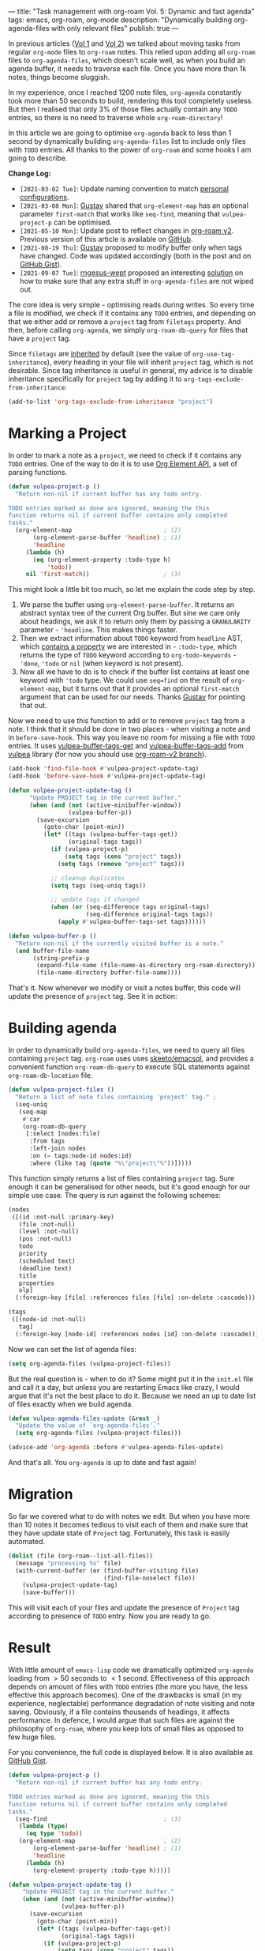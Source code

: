 ---
title: "Task management with org-roam Vol. 5: Dynamic and fast agenda"
tags: emacs, org-roam, org-mode
description: "Dynamically building org-agenda-files with only relevant files"
publish: true
---

In previous articles ([[https://d12frosted.io/posts/2020-06-23-task-management-with-roam-vol1.html][Vol 1]] and [[https://d12frosted.io/posts/2020-06-24-task-management-with-roam-vol2.html][Vol 2]]) we talked about moving tasks from regular
=org-mode= files to =org-roam= notes. This relied upon adding all =org-roam=
files to =org-agenda-files=, which doesn't scale well, as when you build an
agenda buffer, it needs to traverse each file. Once you have more than 1k notes,
things become sluggish.

In my experience, once I reached 1200 note files, =org-agenda= constantly took
more than 50 seconds to build, rendering this tool completely useless. But then
I realised that only 3% of those files actually contain any =TODO= entries, so
there is no need to traverse whole =org-roam-directory=!

In this article we are going to optimise =org-agenda= back to less than 1 second
by dynamically building =org-agenda-files= list to include only files with
=TODO= entries. All thanks to the power of =org-roam= and some hooks I am going
to describe.

*Change Log:*

- ~[2021-03-02 Tue]~: Update naming convention to match [[https://github.com/d12frosted/environment/tree/master/emacs][personal configurations]].
- ~[2021-03-08 Mon]~: [[https://github.com/Whil-][Gustav]] shared that =org-element-map= has an optional
  parameter =first-match= that works like =seq-find=, meaning that
  =vulpea-project-p= can be optimised.
- ~[2021-05-10 Mon]~: Update post to reflect changes in [[https://github.com/org-roam/org-roam/pull/1401][org-roam v2]]. Previous
  version of this article is available on [[https://github.com/d12frosted/d12frosted.io/blob/c16870cab6ebbaafdf73c7c3589abbd27c20ac52/posts/2021-01-16-task-management-with-roam-vol5.org][GitHub]].
- ~[2021-08-19 Thu]~: [[https://github.com/Whil-][Gustav]] proposed to modify buffer only when tags have
  changed. Code was updated accordingly (both in the post and on [[https://gist.github.com/d12frosted/a60e8ccb9aceba031af243dff0d19b2e][GitHub Gist]]).
- ~[2021-09-07 Tue]~: [[https://github.com/rngesus-wept][rngesus-wept]] proposed an interesting [[https://github.com/d12frosted/d12frosted.io/issues/15#issuecomment-910213001][solution]] on how to
  make sure that any extra stuff in =org-agenda-files= are not wiped out.

#+BEGIN_HTML
<!--more-->
#+END_HTML

The core idea is very simple - optimising reads during writes. So every time a
file is modified, we check if it contains any =TODO= entries, and depending on
that we either add or remove a =project= tag from =filetags= property. And then,
before calling =org-agenda=, we simply =org-roam-db-query= for files that have a
=project= tag.

Since =filetags= are [[https://orgmode.org/manual/Tag-Inheritance.html][inherited]] by default (see the value of
=org-use-tag-inheritance=), every heading in your file will inherit =project=
tag, which is not desirable. Since tag inheritance is useful in general, my
advice is to disable inheritance specifically for =project= tag by adding it to
=org-tags-exclude-from-inheritance=:

#+begin_src emacs-lisp
  (add-to-list 'org-tags-exclude-from-inheritance "project")
#+end_src

#+BEGIN_EXPORT html
<div class="post-image">
<img src="/images/org-notes-project-tag-update.gif" />
</div>
#+END_EXPORT

* Marking a Project

In order to mark a note as a =project=, we need to check if it contains any
=TODO= entries. One of the way to do it is to use [[https://orgmode.org/worg/dev/org-element-api.html][Org Element API]], a set of
parsing functions.

#+begin_src emacs-lisp
  (defun vulpea-project-p ()
    "Return non-nil if current buffer has any todo entry.

  TODO entries marked as done are ignored, meaning the this
  function returns nil if current buffer contains only completed
  tasks."
    (org-element-map                          ; (2)
         (org-element-parse-buffer 'headline) ; (1)
         'headline
       (lambda (h)
         (eq (org-element-property :todo-type h)
             'todo))
       nil 'first-match))                     ; (3)
#+end_src

This might look a little bit too much, so let me explain the code step by step.

1. We parse the buffer using =org-element-parse-buffer=. It returns an abstract
   syntax tree of the current Org buffer. But sine we care only about headings,
   we ask it to return only them by passing a =GRANULARITY= parameter -
   ='headline=. This makes things faster.
2. Then we extract information about =TODO= keyword from =headline= AST, which
   [[https://orgmode.org/worg/dev/org-element-api.html#org658999f][contains a property]] we are interested in - =:todo-type=, which returns the
   type of =TODO= keyword according to =org-todo-keywords= - ='done=, ='todo= or
   =nil= (when keyword is not present).
3. Now all we have to do is to check if the buffer list contains at least one
   keyword with ='todo= type. We could use =seq=find= on the result of
   =org-element-map=, but it turns out that it provides an optional
   =first-match= argument that can be used for our needs. Thanks [[https://github.com/Whil-][Gustav]] for
   pointing that out.

Now we need to use this function to add or to remove =project= tag from a note.
I think that it should be done in two places - when visiting a note and in
=before-save-hook=. This way you leave no room for missing a file with =TODO=
entries. It uses [[https://github.com/d12frosted/vulpea/blob/6a735c34f1f64e1f70da77989e9ce8da7864e5ff/vulpea-buffer.el#L69][vulpea-buffer-tags-get]] and [[https://github.com/d12frosted/vulpea/blob/6a735c34f1f64e1f70da77989e9ce8da7864e5ff/vulpea-buffer.el#L79][vulpea-buffer-tags-add]] from [[https://github.com/d12frosted/vulpea][vulpea]]
library (for now you should use [[https://github.com/d12frosted/vulpea/pull/92][org-roam-v2 branch]]).

#+begin_src emacs-lisp
  (add-hook 'find-file-hook #'vulpea-project-update-tag)
  (add-hook 'before-save-hook #'vulpea-project-update-tag)

  (defun vulpea-project-update-tag ()
        "Update PROJECT tag in the current buffer."
        (when (and (not (active-minibuffer-window))
                   (vulpea-buffer-p))
          (save-excursion
            (goto-char (point-min))
            (let* ((tags (vulpea-buffer-tags-get))
                   (original-tags tags))
              (if (vulpea-project-p)
                  (setq tags (cons "project" tags))
                (setq tags (remove "project" tags)))

              ;; cleanup duplicates
              (setq tags (seq-uniq tags))

              ;; update tags if changed
              (when (or (seq-difference tags original-tags)
                        (seq-difference original-tags tags))
                (apply #'vulpea-buffer-tags-set tags))))))

  (defun vulpea-buffer-p ()
    "Return non-nil if the currently visited buffer is a note."
    (and buffer-file-name
         (string-prefix-p
          (expand-file-name (file-name-as-directory org-roam-directory))
          (file-name-directory buffer-file-name))))
#+end_src

That's it. Now whenever we modify or visit a notes buffer, this code will update
the presence of =project= tag. See it in action:

#+BEGIN_EXPORT html
<div class="post-image">
<img src="/images/org-notes-project-tag-update.gif" />
</div>
#+END_EXPORT

* Building agenda
:PROPERTIES:
:ID:                     1388e376-45f5-4b43-b172-52e98b240732
:END:

In order to dynamically build =org-agenda-files=, we need to query all files
containing =project= tag. =org-roam= uses uses [[https://github.com/skeeto/emacsql][skeeto/emacsql]], and provides a
convenient function =org-roam-db-query= to execute SQL statements against
=org-roam-db-location= file.

#+begin_src emacs-lisp
  (defun vulpea-project-files ()
    "Return a list of note files containing 'project' tag." ;
    (seq-uniq
     (seq-map
      #'car
      (org-roam-db-query
       [:select [nodes:file]
        :from tags
        :left-join nodes
        :on (= tags:node-id nodes:id)
        :where (like tag (quote "%\"project\"%"))]))))
#+end_src

This function simply returns a list of files containing =project= tag. Sure
enough it can be generalised for other needs, but it's good enough for our
simple use case. The query is run against the following schemes:

#+begin_src emacs-lisp
  (nodes
   ([(id :not-null :primary-key)
     (file :not-null)
     (level :not-null)
     (pos :not-null)
     todo
     priority
     (scheduled text)
     (deadline text)
     title
     properties
     olp]
    (:foreign-key [file] :references files [file] :on-delete :cascade)))

  (tags
   ([(node-id :not-null)
     tag]
    (:foreign-key [node-id] :references nodes [id] :on-delete :cascade)))
#+end_src

Now we can set the list of agenda files:

#+begin_src emacs-lisp
  (setq org-agenda-files (vulpea-project-files))
#+end_src

But the real question is - when to do it? Some might put it in the =init.el=
file and call it a day, but unless you are restarting Emacs like crazy, I would
argue that it's not the best place to do it. Because we need an up to date list
of files exactly when we build agenda.

#+begin_src emacs-lisp
  (defun vulpea-agenda-files-update (&rest _)
    "Update the value of `org-agenda-files'."
    (setq org-agenda-files (vulpea-project-files)))

  (advice-add 'org-agenda :before #'vulpea-agenda-files-update)
#+end_src

And that's all. You =org-agenda= is up to date and fast again!

* Migration

So far we covered what to do with notes we edit. But when you have more than 10
notes it becomes tedious to visit each of them and make sure that they have
update state of =Project= tag. Fortunately, this task is easily automated.

#+begin_src emacs-lisp
  (dolist (file (org-roam--list-all-files))
    (message "processing %s" file)
    (with-current-buffer (or (find-buffer-visiting file)
                             (find-file-noselect file))
      (vulpea-project-update-tag)
      (save-buffer)))
#+end_src

This will visit each of your files and update the presence of =Project= tag
according to presence of =TODO= entry. Now you are ready to go.

* Result

With little amount of =emacs-lisp= code we dramatically optimized =org-agenda=
loading from $> 50$ seconds to $< 1$ second. Effectiveness of this approach
depends on amount of files with =TODO= entries (the more you have, the less
effective this approach becomes). One of the drawbacks is small (in my
experience, neglectable) performance degradation of note visiting and note
saving. Obviously, if a file contains thousands of headings, it affects
performance. In defence, I would argue that such files are against the
philosophy of =org-roam=, where you keep lots of small files as opposed to few
huge files.

For you convenience, the full code is displayed below. It is also available as
[[https://gist.github.com/d12frosted/a60e8ccb9aceba031af243dff0d19b2e][GitHub Gist]].

#+begin_src emacs-lisp
  (defun vulpea-project-p ()
    "Return non-nil if current buffer has any todo entry.

  TODO entries marked as done are ignored, meaning the this
  function returns nil if current buffer contains only completed
  tasks."
    (seq-find                                 ; (3)
     (lambda (type)
       (eq type 'todo))
     (org-element-map                         ; (2)
         (org-element-parse-buffer 'headline) ; (1)
         'headline
       (lambda (h)
         (org-element-property :todo-type h)))))

  (defun vulpea-project-update-tag ()
      "Update PROJECT tag in the current buffer."
      (when (and (not (active-minibuffer-window))
                 (vulpea-buffer-p))
        (save-excursion
          (goto-char (point-min))
          (let* ((tags (vulpea-buffer-tags-get))
                 (original-tags tags))
            (if (vulpea-project-p)
                (setq tags (cons "project" tags))
              (setq tags (remove "project" tags)))

            ;; cleanup duplicates
            (setq tags (seq-uniq tags))

            ;; update tags if changed
            (when (or (seq-difference tags original-tags)
                      (seq-difference original-tags tags))
              (apply #'vulpea-buffer-tags-set tags))))))

  (defun vulpea-buffer-p ()
    "Return non-nil if the currently visited buffer is a note."
    (and buffer-file-name
         (string-prefix-p
          (expand-file-name (file-name-as-directory org-roam-directory))
          (file-name-directory buffer-file-name))))

  (defun vulpea-project-files ()
      "Return a list of note files containing 'project' tag." ;
      (seq-uniq
       (seq-map
        #'car
        (org-roam-db-query
         [:select [nodes:file]
          :from tags
          :left-join nodes
          :on (= tags:node-id nodes:id)
          :where (like tag (quote "%\"project\"%"))]))))

  (defun vulpea-agenda-files-update (&rest _)
    "Update the value of `org-agenda-files'."
    (setq org-agenda-files (vulpea-project-files)))

  (add-hook 'find-file-hook #'vulpea-project-update-tag)
  (add-hook 'before-save-hook #'vulpea-project-update-tag)

  (advice-add 'org-agenda :before #'vulpea-agenda-files-update)
#+end_src

Thank you for your patience.

* Task Management with org-roam Series

1. [[https://d12frosted.io/posts/2020-06-23-task-management-with-roam-vol1.html][Path to Roam]]
2. [[https://d12frosted.io/posts/2020-06-24-task-management-with-roam-vol2.html][Categories]]
3. [[https://d12frosted.io/posts/2020-06-25-task-management-with-roam-vol3.html][FILETAGS]]
4. [[https://d12frosted.io/posts/2020-07-07-task-management-with-roam-vol4.html][Automatic tagging]]
5. [[https://d12frosted.io/posts/2021-01-16-task-management-with-roam-vol5.html][Dynamic and fast agenda]]
6. [[https://d12frosted.io/posts/2021-01-24-task-management-with-roam-vol6.html][Select a person and view related tasks]]
7. [[https://d12frosted.io/posts/2021-05-21-task-management-with-roam-vol7.html][Capture]]

* References

- [[https://orgmode.org/worg/dev/org-element-api.html][Org Element API]]
- [[https://github.com/skeeto/emacsql][skeeto/emacsql]]
- Code from this article is available as [[https://gist.github.com/d12frosted/a60e8ccb9aceba031af243dff0d19b2e][GitHub Gist]]
